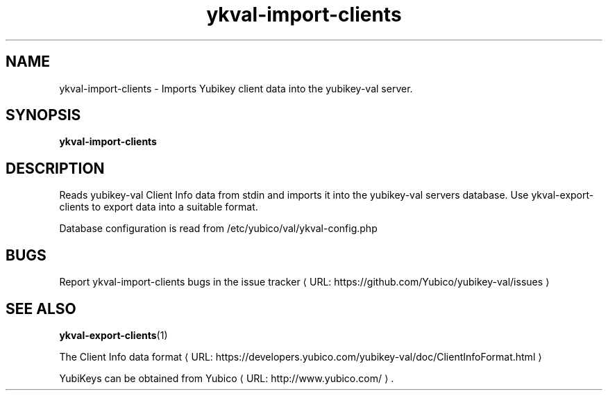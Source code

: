 .\" Copyright (c) 2011-2013 Yubico AB
.\" All rights reserved.
.\"
.\" Redistribution and use in source and binary forms, with or without
.\" modification, are permitted provided that the following conditions are
.\" met:
.\"
.\"     * Redistributions of source code must retain the above copyright
.\"       notice, this list of conditions and the following disclaimer.
.\"
.\"     * Redistributions in binary form must reproduce the above
.\"       copyright notice, this list of conditions and the following
.\"       disclaimer in the documentation and/or other materials provided
.\"       with the distribution.
.\"
.\" THIS SOFTWARE IS PROVIDED BY THE COPYRIGHT HOLDERS AND CONTRIBUTORS
.\" "AS IS" AND ANY EXPRESS OR IMPLIED WARRANTIES, INCLUDING, BUT NOT
.\" LIMITED TO, THE IMPLIED WARRANTIES OF MERCHANTABILITY AND FITNESS FOR
.\" A PARTICULAR PURPOSE ARE DISCLAIMED. IN NO EVENT SHALL THE COPYRIGHT
.\" OWNER OR CONTRIBUTORS BE LIABLE FOR ANY DIRECT, INDIRECT, INCIDENTAL,
.\" SPECIAL, EXEMPLARY, OR CONSEQUENTIAL DAMAGES (INCLUDING, BUT NOT
.\" LIMITED TO, PROCUREMENT OF SUBSTITUTE GOODS OR SERVICES; LOSS OF USE,
.\" DATA, OR PROFITS; OR BUSINESS INTERRUPTION) HOWEVER CAUSED AND ON ANY
.\" THEORY OF LIABILITY, WHETHER IN CONTRACT, STRICT LIABILITY, OR TORT
.\" (INCLUDING NEGLIGENCE OR OTHERWISE) ARISING IN ANY WAY OUT OF THE USE
.\" OF THIS SOFTWARE, EVEN IF ADVISED OF THE POSSIBILITY OF SUCH DAMAGE.
.\"
.\" The following commands are required for all man pages.
.de URL
\\$2 \(laURL: \\$1 \(ra\\$3
..
.if \n[.g] .mso www.tmac
.TH ykval-import-clients "1" "January 2013" "yubico-val"
.SH NAME
ykval-import-clients - Imports Yubikey client data into the yubikey-val server.
.SH SYNOPSIS
.B ykval-import-clients
.SH DESCRIPTION
Reads yubikey-val Client Info data from stdin and imports it into the 
yubikey-val servers database. Use ykval-export-clients to export data into 
a suitable format.

Database configuration is read from /etc/yubico/val/ykval-config.php
.SH BUGS
Report ykval-import-clients bugs in
.URL "https://github.com/Yubico/yubikey-val/issues" "the issue tracker"
.SH "SEE ALSO"
.BR ykval-export-clients (1)

The
.URL "https://developers.yubico.com/yubikey-val/doc/ClientInfoFormat.html" "Client Info data format"
.PP
YubiKeys can be obtained from
.URL "http://www.yubico.com/" "Yubico" "."

